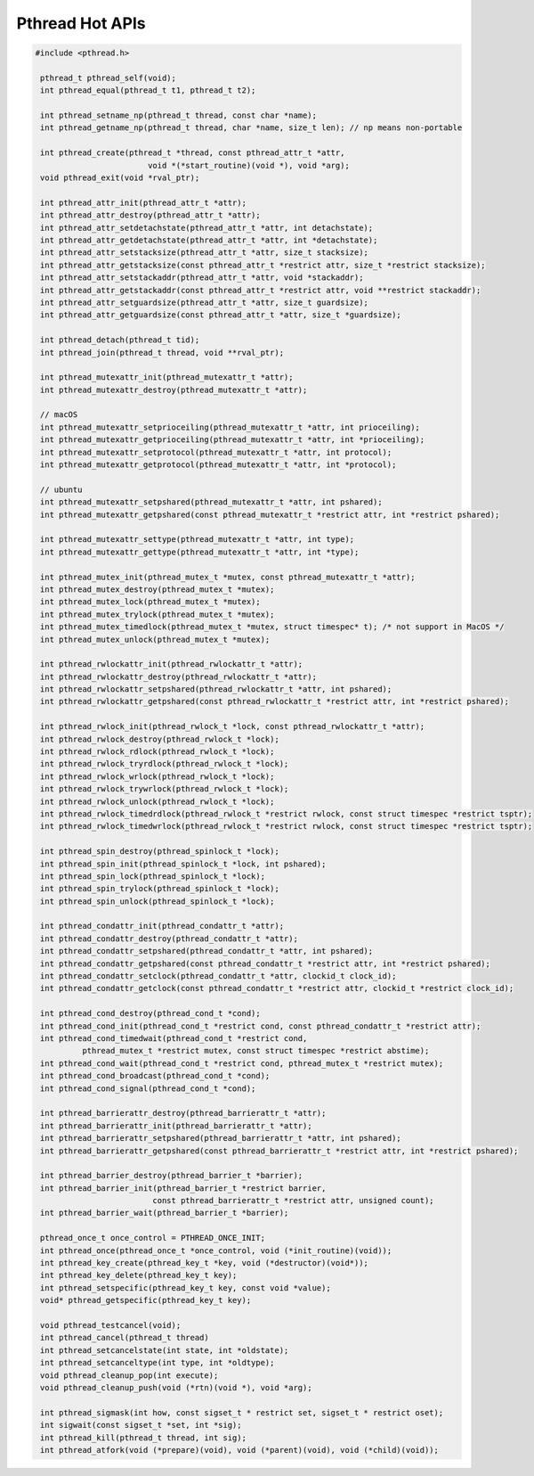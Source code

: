 ****************
Pthread Hot APIs
****************

.. code-block:: c

   #include <pthread.h>

    pthread_t pthread_self(void);
    int pthread_equal(pthread_t t1, pthread_t t2);

    int pthread_setname_np(pthread_t thread, const char *name);
    int pthread_getname_np(pthread_t thread, char *name, size_t len); // np means non-portable

    int pthread_create(pthread_t *thread, const pthread_attr_t *attr, 
                           void *(*start_routine)(void *), void *arg);
    void pthread_exit(void *rval_ptr);
   
    int pthread_attr_init(pthread_attr_t *attr);
    int pthread_attr_destroy(pthread_attr_t *attr);
    int pthread_attr_setdetachstate(pthread_attr_t *attr, int detachstate);
    int pthread_attr_getdetachstate(pthread_attr_t *attr, int *detachstate);
    int pthread_attr_setstacksize(pthread_attr_t *attr, size_t stacksize);
    int pthread_attr_getstacksize(const pthread_attr_t *restrict attr, size_t *restrict stacksize);
    int pthread_attr_setstackaddr(pthread_attr_t *attr, void *stackaddr);
    int pthread_attr_getstackaddr(const pthread_attr_t *restrict attr, void **restrict stackaddr);
    int pthread_attr_setguardsize(pthread_attr_t *attr, size_t guardsize);
    int pthread_attr_getguardsize(const pthread_attr_t *attr, size_t *guardsize);

    int pthread_detach(pthread_t tid);
    int pthread_join(pthread_t thread, void **rval_ptr);

    int pthread_mutexattr_init(pthread_mutexattr_t *attr);
    int pthread_mutexattr_destroy(pthread_mutexattr_t *attr);

    // macOS
    int pthread_mutexattr_setprioceiling(pthread_mutexattr_t *attr, int prioceiling);
    int pthread_mutexattr_getprioceiling(pthread_mutexattr_t *attr, int *prioceiling);
    int pthread_mutexattr_setprotocol(pthread_mutexattr_t *attr, int protocol);
    int pthread_mutexattr_getprotocol(pthread_mutexattr_t *attr, int *protocol);

    // ubuntu
    int pthread_mutexattr_setpshared(pthread_mutexattr_t *attr, int pshared);
    int pthread_mutexattr_getpshared(const pthread_mutexattr_t *restrict attr, int *restrict pshared);
   
    int pthread_mutexattr_settype(pthread_mutexattr_t *attr, int type);
    int pthread_mutexattr_gettype(pthread_mutexattr_t *attr, int *type);

    int pthread_mutex_init(pthread_mutex_t *mutex, const pthread_mutexattr_t *attr);
    int pthread_mutex_destroy(pthread_mutex_t *mutex);
    int pthread_mutex_lock(pthread_mutex_t *mutex);
    int pthread_mutex_trylock(pthread_mutex_t *mutex);
    int pthread_mutex_timedlock(pthread_mutex_t *mutex, struct timespec* t); /* not support in MacOS */
    int pthread_mutex_unlock(pthread_mutex_t *mutex);

    int pthread_rwlockattr_init(pthread_rwlockattr_t *attr);       
    int pthread_rwlockattr_destroy(pthread_rwlockattr_t *attr);
    int pthread_rwlockattr_setpshared(pthread_rwlockattr_t *attr, int pshared);
    int pthread_rwlockattr_getpshared(const pthread_rwlockattr_t *restrict attr, int *restrict pshared);

    int pthread_rwlock_init(pthread_rwlock_t *lock, const pthread_rwlockattr_t *attr);
    int pthread_rwlock_destroy(pthread_rwlock_t *lock);
    int pthread_rwlock_rdlock(pthread_rwlock_t *lock);
    int pthread_rwlock_tryrdlock(pthread_rwlock_t *lock);
    int pthread_rwlock_wrlock(pthread_rwlock_t *lock);
    int pthread_rwlock_trywrlock(pthread_rwlock_t *lock);
    int pthread_rwlock_unlock(pthread_rwlock_t *lock);
    int pthread_rwlock_timedrdlock(pthread_rwlock_t *restrict rwlock, const struct timespec *restrict tsptr);
    int pthread_rwlock_timedwrlock(pthread_rwlock_t *restrict rwlock, const struct timespec *restrict tsptr);

    int pthread_spin_destroy(pthread_spinlock_t *lock);
    int pthread_spin_init(pthread_spinlock_t *lock, int pshared);
    int pthread_spin_lock(pthread_spinlock_t *lock);
    int pthread_spin_trylock(pthread_spinlock_t *lock);
    int pthread_spin_unlock(pthread_spinlock_t *lock);

    int pthread_condattr_init(pthread_condattr_t *attr);
    int pthread_condattr_destroy(pthread_condattr_t *attr);
    int pthread_condattr_setpshared(pthread_condattr_t *attr, int pshared);
    int pthread_condattr_getpshared(const pthread_condattr_t *restrict attr, int *restrict pshared);
    int pthread_condattr_setclock(pthread_condattr_t *attr, clockid_t clock_id);
    int pthread_condattr_getclock(const pthread_condattr_t *restrict attr, clockid_t *restrict clock_id);

    int pthread_cond_destroy(pthread_cond_t *cond);
    int pthread_cond_init(pthread_cond_t *restrict cond, const pthread_condattr_t *restrict attr);
    int pthread_cond_timedwait(pthread_cond_t *restrict cond, 
             pthread_mutex_t *restrict mutex, const struct timespec *restrict abstime);
    int pthread_cond_wait(pthread_cond_t *restrict cond, pthread_mutex_t *restrict mutex);
    int pthread_cond_broadcast(pthread_cond_t *cond);
    int pthread_cond_signal(pthread_cond_t *cond);

    int pthread_barrierattr_destroy(pthread_barrierattr_t *attr);
    int pthread_barrierattr_init(pthread_barrierattr_t *attr);
    int pthread_barrierattr_setpshared(pthread_barrierattr_t *attr, int pshared);
    int pthread_barrierattr_getpshared(const pthread_barrierattr_t *restrict attr, int *restrict pshared);

    int pthread_barrier_destroy(pthread_barrier_t *barrier);
    int pthread_barrier_init(pthread_barrier_t *restrict barrier,
                            const pthread_barrierattr_t *restrict attr, unsigned count);
    int pthread_barrier_wait(pthread_barrier_t *barrier);

    pthread_once_t once_control = PTHREAD_ONCE_INIT;
    int pthread_once(pthread_once_t *once_control, void (*init_routine)(void));
    int pthread_key_create(pthread_key_t *key, void (*destructor)(void*));
    int pthread_key_delete(pthread_key_t key);
    int pthread_setspecific(pthread_key_t key, const void *value);
    void* pthread_getspecific(pthread_key_t key);

    void pthread_testcancel(void);
    int pthread_cancel(pthread_t thread)
    int pthread_setcancelstate(int state, int *oldstate);
    int pthread_setcanceltype(int type, int *oldtype);
    void pthread_cleanup_pop(int execute);
    void pthread_cleanup_push(void (*rtn)(void *), void *arg); 

    int pthread_sigmask(int how, const sigset_t * restrict set, sigset_t * restrict oset);
    int sigwait(const sigset_t *set, int *sig);
    int pthread_kill(pthread_t thread, int sig);
    int pthread_atfork(void (*prepare)(void), void (*parent)(void), void (*child)(void));
